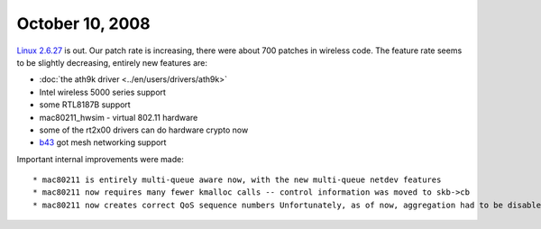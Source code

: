 October 10, 2008
~~~~~~~~~~~~~~~~

`Linux 2.6.27 <http://kernelnewbies.org/Linux_2_6_27>`__ is out. Our patch rate is increasing, there were about 700 patches in wireless code. The feature rate seems to be slightly decreasing, entirely new features are:

-  :doc:`the ath9k driver <../en/users/drivers/ath9k>`
-  Intel wireless 5000 series support
-  some RTL8187B support
-  mac80211_hwsim - virtual 802.11 hardware
-  some of the rt2x00 drivers can do hardware crypto now
-  `b43 <en/Drivers/b43>`__ got mesh networking support

Important internal improvements were made:

::

     * mac80211 is entirely multi-queue aware now, with the new multi-queue netdev features 
     * mac80211 now requires many fewer kmalloc calls -- control information was moved to skb->cb 
     * mac80211 now creates correct QoS sequence numbers Unfortunately, as of now, aggregation had to be disabled due needing more than just fixups after the multiqueue work. 
